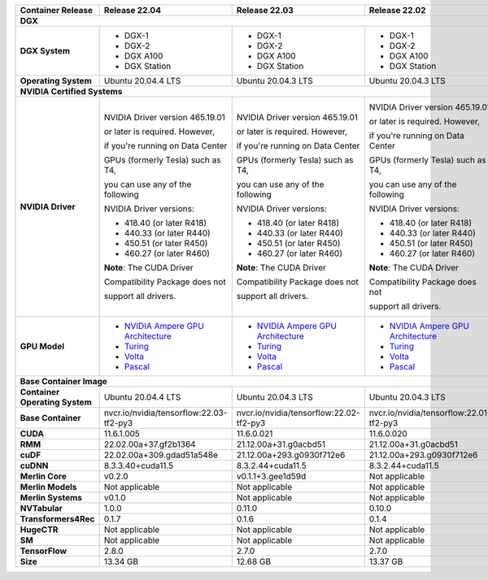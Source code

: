 .. table::
   :align: left

   ==============================  =================================================================================  =================================================================================  =================================================================================  =================================================================================  =================================================================================  =================================================================================  =================================================================================  
   Container Release               Release 22.04                                                                      Release 22.03                                                                      Release 22.02                                                                      Release 22.01                                                                      Release 21.12                                                                      Release 21.11                                                                      Release 21.09                                                                      
   ==============================  =================================================================================  =================================================================================  =================================================================================  =================================================================================  =================================================================================  =================================================================================  =================================================================================  
   **DGX**                                                                                                                                                                                                                                                                                                                                                                                                                                                                                                                                                                                                                            
   -----------------------------------------------------------------------------------------------------------------------------------------------------------------------------------------------------------------------------------------------------------------------------------------------------------------------------------------------------------------------------------------------------------------------------------------------------------------------------------------------------------------------------------------------------------------------------------------------------------------------------------
   **DGX System**                  * DGX-1                                                                            * DGX-1                                                                            * DGX-1                                                                            * DGX-1                                                                            * DGX-1                                                                            * DGX-1                                                                            * DGX-1                                                                          

                                   * DGX-2                                                                            * DGX-2                                                                            * DGX-2                                                                            * DGX-2                                                                            * DGX-2                                                                            * DGX-2                                                                            * DGX-2                                                                          

                                   * DGX A100                                                                         * DGX A100                                                                         * DGX A100                                                                         * DGX A100                                                                         * DGX A100                                                                         * DGX A100                                                                         * DGX A100                                                                       

                                   * DGX Station                                                                      * DGX Station                                                                      * DGX Station                                                                      * DGX Station                                                                      * DGX Station                                                                      * DGX Station                                                                      * DGX Station                                                                    

   **Operating System**            Ubuntu 20.04.4 LTS                                                                 Ubuntu 20.04.3 LTS                                                                 Ubuntu 20.04.3 LTS                                                                 Ubuntu 20.04.3 LTS                                                                 Ubuntu 20.04.3 LTS                                                                 Ubuntu 20.04.3 LTS                                                                 Ubuntu 20.04.3 LTS                                                               

   **NVIDIA Certified Systems**                                                                                                                                                                                                                                                                                                                                                                                                                                                                                                                                                                                                       
   -----------------------------------------------------------------------------------------------------------------------------------------------------------------------------------------------------------------------------------------------------------------------------------------------------------------------------------------------------------------------------------------------------------------------------------------------------------------------------------------------------------------------------------------------------------------------------------------------------------------------------------
   **NVIDIA Driver**               NVIDIA Driver version 465.19.01                                                    NVIDIA Driver version 465.19.01                                                    NVIDIA Driver version 465.19.01                                                    NVIDIA Driver version 465.19.01                                                    NVIDIA Driver version 465.19.01                                                    NVIDIA Driver version 465.19.01                                                    NVIDIA Driver version 465.19.01                                                  

                                   or later is required.  However,                                                    or later is required.  However,                                                    or later is required.  However,                                                    or later is required.  However,                                                    or later is required.  However,                                                    or later is required.  However,                                                    or later is required.  However,                                                  

                                   if you're running on Data Center                                                   if you're running on Data Center                                                   if you're running on Data Center                                                   if you're running on Data Center                                                   if you're running on Data Center                                                   if you're running on Data Center                                                   if you're running on Data Center                                                 

                                   GPUs (formerly Tesla) such as T4,                                                  GPUs (formerly Tesla) such as T4,                                                  GPUs (formerly Tesla) such as T4,                                                  GPUs (formerly Tesla) such as T4,                                                  GPUs (formerly Tesla) such as T4,                                                  GPUs (formerly Tesla) such as T4,                                                  GPUs (formerly Tesla) such as T4,                                                

                                   you can use any of the following                                                   you can use any of the following                                                   you can use any of the following                                                   you can use any of the following                                                   you can use any of the following                                                   you can use any of the following                                                   you can use any of the following                                                 

                                   NVIDIA Driver versions:                                                            NVIDIA Driver versions:                                                            NVIDIA Driver versions:                                                            NVIDIA Driver versions:                                                            NVIDIA Driver versions:                                                            NVIDIA Driver versions:                                                            NVIDIA Driver versions:                                                          

                                                                                                                                                                                                                                                                                                                                                                                                                                                                                                                                                                                                                                      

                                   * 418.40 (or later R418)                                                           * 418.40 (or later R418)                                                           * 418.40 (or later R418)                                                           * 418.40 (or later R418)                                                           * 418.40 (or later R418)                                                           * 418.40 (or later R418)                                                           * 418.40 (or later R418)                                                         

                                   * 440.33 (or later R440)                                                           * 440.33 (or later R440)                                                           * 440.33 (or later R440)                                                           * 440.33 (or later R440)                                                           * 440.33 (or later R440)                                                           * 440.33 (or later R440)                                                           * 440.33 (or later R440)                                                         

                                   * 450.51 (or later R450)                                                           * 450.51 (or later R450)                                                           * 450.51 (or later R450)                                                           * 450.51 (or later R450)                                                           * 450.51 (or later R450)                                                           * 450.51 (or later R450)                                                           * 450.51 (or later R450)                                                         

                                   * 460.27 (or later R460)                                                           * 460.27 (or later R460)                                                           * 460.27 (or later R460)                                                           * 460.27 (or later R460)                                                           * 460.27 (or later R460)                                                           * 460.27 (or later R460)                                                           * 460.27 (or later R460)                                                         

                                                                                                                                                                                                                                                                                                                                                                                                                                                                                                                                                                                                                                      

                                   **Note**: The CUDA Driver                                                          **Note**: The CUDA Driver                                                          **Note**: The CUDA Driver                                                          **Note**: The CUDA Driver                                                          **Note**: The CUDA Driver                                                          **Note**: The CUDA Driver                                                          **Note**: The CUDA Driver                                                        

                                   Compatibility Package does not                                                     Compatibility Package does not                                                     Compatibility Package does not                                                     Compatibility Package does not                                                     Compatibility Package does not                                                     Compatibility Package does not                                                     Compatibility Package does not                                                   

                                   support all drivers.                                                               support all drivers.                                                               support all drivers.                                                               support all drivers.                                                               support all drivers.                                                               support all drivers.                                                               support all drivers.                                                             

   **GPU Model**                   * `NVIDIA Ampere GPU Architecture <https://www.nvidia.com/en-us/geforce/turing>`_  * `NVIDIA Ampere GPU Architecture <https://www.nvidia.com/en-us/geforce/turing>`_  * `NVIDIA Ampere GPU Architecture <https://www.nvidia.com/en-us/geforce/turing>`_  * `NVIDIA Ampere GPU Architecture <https://www.nvidia.com/en-us/geforce/turing>`_  * `NVIDIA Ampere GPU Architecture <https://www.nvidia.com/en-us/geforce/turing>`_  * `NVIDIA Ampere GPU Architecture <https://www.nvidia.com/en-us/geforce/turing>`_  * `NVIDIA Ampere GPU Architecture <https://www.nvidia.com/en-us/geforce/turing>`_

                                   * `Turing <https://www.nvidia.com/en-us/geforce/turing/>`_                         * `Turing <https://www.nvidia.com/en-us/geforce/turing/>`_                         * `Turing <https://www.nvidia.com/en-us/geforce/turing/>`_                         * `Turing <https://www.nvidia.com/en-us/geforce/turing/>`_                         * `Turing <https://www.nvidia.com/en-us/geforce/turing/>`_                         * `Turing <https://www.nvidia.com/en-us/geforce/turing/>`_                         * `Turing <https://www.nvidia.com/en-us/geforce/turing/>`_                       

                                   * `Volta <https://www.nvidia.com/en-us/data-center/volta-gpu-architecture/>`_      * `Volta <https://www.nvidia.com/en-us/data-center/volta-gpu-architecture/>`_      * `Volta <https://www.nvidia.com/en-us/data-center/volta-gpu-architecture/>`_      * `Volta <https://www.nvidia.com/en-us/data-center/volta-gpu-architecture/>`_      * `Volta <https://www.nvidia.com/en-us/data-center/volta-gpu-architecture/>`_      * `Volta <https://www.nvidia.com/en-us/data-center/volta-gpu-architecture/>`_      * `Volta <https://www.nvidia.com/en-us/data-center/volta-gpu-architecture/>`_    

                                   * `Pascal <https://www.nvidia.com/en-us/data-center/pascal-gpu-architecture/>`_    * `Pascal <https://www.nvidia.com/en-us/data-center/pascal-gpu-architecture/>`_    * `Pascal <https://www.nvidia.com/en-us/data-center/pascal-gpu-architecture/>`_    * `Pascal <https://www.nvidia.com/en-us/data-center/pascal-gpu-architecture/>`_    * `Pascal <https://www.nvidia.com/en-us/data-center/pascal-gpu-architecture/>`_    * `Pascal <https://www.nvidia.com/en-us/data-center/pascal-gpu-architecture/>`_    * `Pascal <https://www.nvidia.com/en-us/data-center/pascal-gpu-architecture/>`_  

   **Base Container Image**                                                                                                                                                                                                                                                                                                                                                                                                                                                                                                                                                                                                           
   -----------------------------------------------------------------------------------------------------------------------------------------------------------------------------------------------------------------------------------------------------------------------------------------------------------------------------------------------------------------------------------------------------------------------------------------------------------------------------------------------------------------------------------------------------------------------------------------------------------------------------------
   **Container Operating System**  Ubuntu 20.04.4 LTS                                                                 Ubuntu 20.04.3 LTS                                                                 Ubuntu 20.04.3 LTS                                                                 Ubuntu 20.04.3 LTS                                                                 Ubuntu 20.04.3 LTS                                                                 Ubuntu 20.04.3 LTS                                                                 Ubuntu 20.04.3 LTS                                                               

   **Base Container**              nvcr.io/nvidia/tensorflow:22.03-tf2-py3                                            nvcr.io/nvidia/tensorflow:22.02-tf2-py3                                            nvcr.io/nvidia/tensorflow:22.01-tf2-py3                                            nvcr.io/nvidia/tensorflow:21.12-tf2-py3                                            nvcr.io/nvidia/tensorflow:21.11-tf2-py3                                            nvcr.io/nvidia/tensorflow:21.10-tf2-py3                                            nvcr.io/nvidia/tensorflow:21.07-tf2-py3                                          

   **CUDA**                        11.6.1.005                                                                         11.6.0.021                                                                         11.6.0.020                                                                         11.5.0.029                                                                         11.5.0.029                                                                         11.4.3.001                                                                         11.4.0.031                                                                       

   **RMM**                         22.02.00a+37.gf2b1364                                                              21.12.00a+31.g0acbd51                                                              21.12.00a+31.g0acbd51                                                              0+untagged.1.gae27a57                                                              0+untagged.1.gccd9647                                                              0+unknown                                                                          0+unknown                                                                        

   **cuDF**                        22.02.00a+309.gdad51a548e                                                          21.12.00a+293.g0930f712e6                                                          21.12.00a+293.g0930f712e6                                                          0+untagged.1.ge05bd4b                                                              0+untagged.1.g0a00579                                                              21.08.03                                                                           21.08.02                                                                         

   **cuDNN**                       8.3.3.40+cuda11.5                                                                  8.3.2.44+cuda11.5                                                                  8.3.2.44+cuda11.5                                                                  8.3.1.22                                                                           8.3.0.96                                                                           8.2.4.15                                                                           8.2.2.26                                                                         

   **Merlin Core**                 v0.2.0                                                                             v0.1.1+3.gee1d59d                                                                  Not applicable                                                                     Not applicable                                                                     Not applicable                                                                     Not applicable                                                                     Not applicable                                                                   

   **Merlin Models**               Not applicable                                                                     Not applicable                                                                     Not applicable                                                                     Not applicable                                                                     Not applicable                                                                     Not applicable                                                                     Not applicable                                                                   

   **Merlin Systems**              v0.1.0                                                                             Not applicable                                                                     Not applicable                                                                     Not applicable                                                                     Not applicable                                                                     Not applicable                                                                     Not applicable                                                                   

   **NVTabular**                   1.0.0                                                                              0.11.0                                                                             0.10.0                                                                             0.9.0+1.g31f9350                                                                   0.8.0                                                                              0.7.1                                                                              0.7.0                                                                            

   **Transformers4Rec**            0.1.7                                                                              0.1.6                                                                              0.1.4                                                                              0.1.4                                                                              0.1.3                                                                              0.1.2                                                                              0.1.1                                                                            

   **HugeCTR**                     Not applicable                                                                     Not applicable                                                                     Not applicable                                                                     Not applicable                                                                     Not applicable                                                                     Not applicable                                                                     Not applicable                                                                   

   **SM**                          Not applicable                                                                     Not applicable                                                                     Not applicable                                                                     Not applicable                                                                     Not applicable                                                                     Not applicable                                                                     Not applicable                                                                   

   **TensorFlow**                  2.8.0                                                                              2.7.0                                                                              2.7.0                                                                              2.6.2                                                                              2.6.0                                                                              2.6.1                                                                              2.5.0                                                                            

   **Size**                        13.34 GB                                                                           12.68 GB                                                                           13.37 GB                                                                           13.66 GB                                                                           13.05 GB                                                                           13.38 GB                                                                           13.85 GB                                                                         

   ==============================  =================================================================================  =================================================================================  =================================================================================  =================================================================================  =================================================================================  =================================================================================  =================================================================================  

